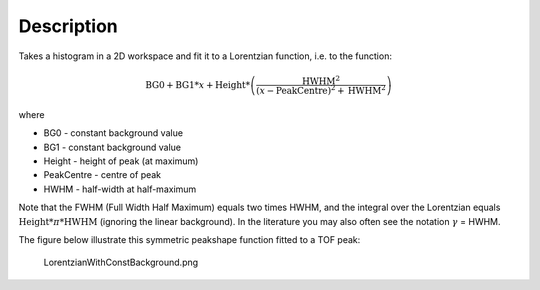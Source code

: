.. algorithm::

.. summary::

.. alias::

.. properties::

Description
-----------

Takes a histogram in a 2D workspace and fit it to a Lorentzian function,
i.e. to the function:

.. math:: \mbox{BG0}+\mbox{BG1}*x+\mbox{Height}* \left( \frac{\mbox{HWHM}^2}{(x-\mbox{PeakCentre})^2+\mbox{HWHM}^2} \right)

where

-  BG0 - constant background value
-  BG1 - constant background value
-  Height - height of peak (at maximum)
-  PeakCentre - centre of peak
-  HWHM - half-width at half-maximum

Note that the FWHM (Full Width Half Maximum) equals two times HWHM, and
the integral over the Lorentzian equals
:math:`\mbox{Height} * \pi * \mbox{HWHM}` (ignoring the linear
background). In the literature you may also often see the notation
:math:`\gamma` = HWHM.

The figure below illustrate this symmetric peakshape function fitted to
a TOF peak:

.. figure:: /images/LorentzianWithConstBackground.png
   :alt: LorentzianWithConstBackground.png

   LorentzianWithConstBackground.png

.. categories::

.. sourcelink::
